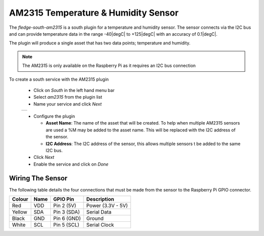 .. Images
.. |am2315_1| image:: images/am2315_1.jpg
.. |am2315_2| image:: images/am2315_2.jpg

.. |degC| :sup:`o`\ C

AM2315 Temperature & Humidity Sensor
====================================

.. image:: images/am2315_1.jpg
   :align: right

The *fledge-south-am2315* is a south plugin for a temperature and humidity sensor. The sensor connects via the I2C bus and can provide temperature data in the range -40\ |degC| to +125\ |degC| with an accuracy of 0.1\ |degC|.

The plugin will produce a single asset that has two data points; temperature and humidity.

.. note::

   The AM2315 is only available on the Raspberry Pi as it requires an I2C bus connection


To create a south service with the AM2315 plugin

  - Click on *South* in the left hand menu bar

  - Select *am2315* from the plugin list

  - Name your service and click *Next*

  +------------+
  | |am2315_1| |
  +------------+

  - Configure the plugin

    - **Asset Name**: The name of the asset that will be created. To help when multiple AM2315 sensors are used a %M may be added to the asset name. This will be replaced with the I2C address of the sensor.

    - **I2C Address**: The I2C address of the sensor, this allows multiple sensors t be added to the same I2C bus.

  - Click *Next*

  - Enable the service and click on *Done*

Wiring The Sensor
-----------------

The following table details the four connections that must be made from the sensor to the Raspberry Pi GPIO connector.

+--------+------+-------------+-------------------+
| Colour | Name | GPIO Pin    | Description       |
+========+======+=============+===================+
| Red    | VDD  | Pin 2 (5V)  | Power (3.3V - 5V) |
+--------+------+-------------+-------------------+
| Yellow | SDA  | Pin 3 (SDA) | Serial Data       |
+--------+------+-------------+-------------------+
| Black  | GND  | Pin 6 (GND) | Ground            |
+--------+------+-------------+-------------------+
| White  | SCL  | Pin 5 (SCL) | Serial Clock      |
+--------+------+-------------+-------------------+
